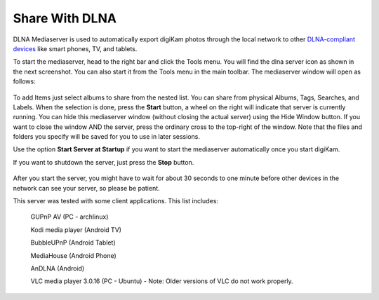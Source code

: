 .. meta::
   :description: The digiKam Share With DLNA
   :keywords: digiKam, documentation, user manual, photo management, open source, free, learn, easy, DLNA, UPNP, share

.. metadata-placeholder

   :authors: - digiKam Team

   :license: see Credits and License page for details (https://docs.digikam.org/en/credits_license.html)

.. _share_dlna:

Share With DLNA
===============

.. contents::

DLNA Mediaserver is used to automatically export digiKam photos through the local network to other `DLNA-compliant devices <https://en.wikipedia.org/wiki/Digital_Living_Network_Alliance>`_ like smart phones, TV, and tablets.

To start the mediaserver, head to the right bar and click the Tools menu. You will find the dlna server icon as shown in the next screenshot. You can also start it from the Tools menu in the main toolbar. The mediaserver window will open as follows: 

.. figure:: images/dlna_media_server.webp

To add Items just select albums to share from the nested list. You can share from physical Albums, Tags, Searches, and Labels. When the selection is done, press the **Start** button, a wheel on the right will indicate that server is currently running. You can hide this mediaserver window (without closing the actual server) using the Hide Window button. If you want to close the window AND the server, press the ordinary cross to the top-right of the window. Note that the files and folders you specify will be saved for you to use in later sessions.

Use the option **Start Server at Startup** if you want to start the mediaserver automatically once you start digiKam.

If you want to shutdown the server, just press the **Stop** button.

.. figure:: images/dlna_server_running.webp

After you start the server, you might have to wait for about 30 seconds to one minute before other devices in the network can see your server, so please be patient.

This server was tested with some client applications. This list includes:

   GUPnP AV (PC - archlinux)

   Kodi media player (Android TV)

   BubbleUPnP (Android Tablet)

   MediaHouse (Android Phone)

   AnDLNA (Android)

   VLC media player 3.0.16 (PC - Ubuntu) - Note: Older versions of VLC do not work properly.

.. figure:: images/dlna_contents_vlc.webp
